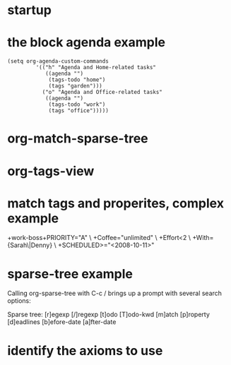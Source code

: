 * startup 
* the block agenda example 
#+begin_src elisp
  (setq org-agenda-custom-commands
           '(("h" "Agenda and Home-related tasks"
              ((agenda "")
               (tags-todo "home")
               (tags "garden")))
             ("o" "Agenda and Office-related tasks"
              ((agenda "")
               (tags-todo "work")
               (tags "office")))))
#+end_src
* org-match-sparse-tree 
* org-tags-view 
* match tags and properites, complex example 
  +work-boss+PRIORITY="A"    \
  +Coffee="unlimited"        \
  +Effort<2                  \
  +With={Sarah\|Denny}       \
  +SCHEDULED>="<2008-10-11>"
* sparse-tree example 
 Calling org-sparse-tree with C-c / 
 brings up a prompt with several search options:

Sparse tree: [r]egexp [/]regexp [t]odo [T]odo-kwd [m]atch [p]roperty
             [d]eadlines [b]efore-date [a]fter-date

* identify the axioms to use

